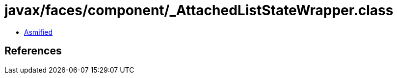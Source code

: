 = javax/faces/component/_AttachedListStateWrapper.class

 - link:_AttachedListStateWrapper-asmified.java[Asmified]

== References

